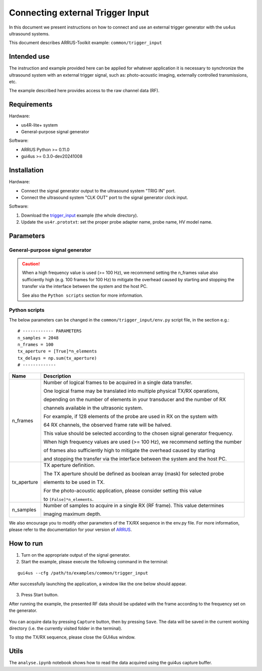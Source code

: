 =================================
Connecting external Trigger Input
=================================

In this document we present instructions on how to connect and use an external
trigger generator with the us4us ultrasound systems.

This document describes ARRUS-Toolkit example: ``common/trigger_input``

Intended use
------------

The instruction and example provided here can be applied for whatever application
it is necessary to synchronize the ultrasound system with an external trigger
signal, such as: photo-acoustic imaging, externally controlled transmissions, etc.

The example described here provides access to the raw channel data (RF).

Requirements
------------

Hardware:

- us4R-lite+ system
- General-purpose signal generator

Software:

- ARRUS Python >= 0.11.0
- gui4us >= 0.3.0-dev20241008

Installation
------------

Hardware:

- Connect the signal generator output to the ultrasound system "TRIG IN" port.
- Connect the ultrasound system "CLK OUT" port to the signal generator clock input.

Software:

1. Download the `trigger_input <https://github.com/us4useu/arrus-toolkit/tree/master/examples/common/trigger_input>`_ example (the whole directory).
2. Update the ``us4r.prototxt``: set the proper probe adapter name, probe name, HV model name.


Parameters
----------

General-purpose signal generator
~~~~~~~~~~~~~~~~~~~~~~~~~~~~~~~~

.. caution::

    When a high frequency value is used (>= 100 Hz), we recommend setting the
    n_frames value also sufficiently high (e.g. 100 frames for 100 Hz)
    to mitigate the overhead caused by starting and stopping the transfer
    via the interface between the system and the host PC.

    See also the ``Python scripts`` section for more information.

+-------------+-------------------------------------------------------------------------------------------------------------------------------------------+
| Name        | Value                                                                                                                                     |
+=============+===========================================================================================================================================+
| Frequency   | In accordance with user requirements (max 10 kHz).                                                                                          |
+-------------+-------------------------------------------------------------------------------------------------------------------------------------------+
| Amplitude   | Please see `us4R <https://us4useu.github.io/us4r-user-docs/>`_/`us4R-lite <https://us4useu.github.io/us4r-lite-user-docs/>`_ user manual. |
+-------------+-------------------------------------------------------------------------------------------------------------------------------------------+
| Waveform    | Pulse                                                                                                                                     |
+-------------+-------------------------------------------------------------------------------------------------------------------------------------------+
| Pulse Width | 10 us                                                                                                                                     |
+-------------+-------------------------------------------------------------------------------------------------------------------------------------------+
| Rise edge   | ~ 9 ns                                                                                                                                    |
+-------------+-------------------------------------------------------------------------------------------------------------------------------------------+
| Load        | Please see `us4R <https://us4useu.github.io/us4r-user-docs/>`_/`us4R-lite <https://us4useu.github.io/us4r-lite-user-docs/>`_ user manual. |
+-------------+-------------------------------------------------------------------------------------------------------------------------------------------+

Python scripts
~~~~~~~~~~~~~~

The below parameters can be changed in the ``common/trigger_input/env.py``
script file, in the section e.g.:

::

    # ------------ PARAMETERS
    n_samples = 2048
    n_frames = 100
    tx_aperture = [True]*n_elements
    tx_delays = np.sum(tx_aperture)
    # -------------


+-------------+-----------------------------------------------------------------------------------+
| Name        | Description                                                                       |
+=============+===================================================================================+
| n_frames    | Number of logical frames to be acquired in a single data transfer.                |
|             |                                                                                   |
|             | One logical frame may be translated into multiple physical TX/RX operations,      |
|             |                                                                                   |
|             | depending on the number of elements in your transducer and the number of RX       |
|             |                                                                                   |
|             | channels available in the ultrasonic system.                                      |
|             |                                                                                   |
|             | For example, if 128 elements of the probe are used in RX on the system with       |
|             |                                                                                   |
|             | 64 RX channels, the observed frame rate will be halved.                           |
|             |                                                                                   |
|             | This value should be selected according to the chosen signal generator frequency. |
|             |                                                                                   |
|             | When high frequency values are used (>= 100 Hz), we recommend setting the number  |
|             |                                                                                   |
|             | of frames also sufficiently high to mitigate the overhead caused by starting      |
|             |                                                                                   |
|             | and stopping the transfer via the interface between the system and the host PC.   |
+-------------+-----------------------------------------------------------------------------------+
| tx_aperture | TX aperture definition.                                                           |
|             |                                                                                   |
|             | The TX aperture should be defined as boolean array (mask) for selected probe      |
|             |                                                                                   |
|             | elements to be used in TX.                                                        |
|             |                                                                                   |
|             | For the photo-acoustic application, please consider setting this value            |
|             |                                                                                   |
|             | to ``[False]*n_elements``.                                                        |
+-------------+-----------------------------------------------------------------------------------+
| n_samples   | Number of samples to acquire in a single RX (RF frame). This value determines     |
|             |                                                                                   |
|             | imaging maximum depth.                                                            |
+-------------+-----------------------------------------------------------------------------------+

We also encourage you to modify other parameters of the TX/RX sequence in the env.py file.
For more information, please refer to the documentation for your version of `ARRUS <https://github.com/us4useu/arrus/releases>`_.

How to run
----------

1. Turn on the appropriate output of the signal generator.
2. Start the example, please execute the following command in the terminal:

::

    gui4us --cfg /path/to/examples/common/trigger_input

After successfully launching the application, a window like the one below should appear.

.. figure:: img/trigger_off.png

3. Press Start button.

After running the example, the presented RF data should be updated with the frame
according to the frequency set on the generator.

.. figure:: img/trigger_on.png

You can acquire data by pressing ``Capture`` button, then by pressing ``Save``.
The data will be saved in the current working directory (i.e. the currently
visited folder in the terminal).

To stop the TX/RX sequence, please close the GUI4us window.

Utils
-----

The ``analyse.ipynb`` notebook shows how to read the data acquired using
the gui4us capture buffer.
